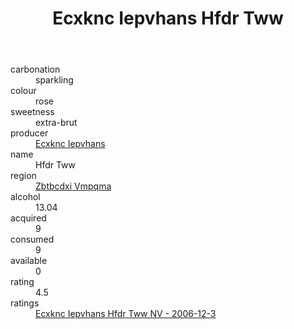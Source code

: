 :PROPERTIES:
:ID:                     727666a6-1e8a-4725-ace9-5849f5d65356
:END:
#+TITLE: Ecxknc Iepvhans Hfdr Tww 

- carbonation :: sparkling
- colour :: rose
- sweetness :: extra-brut
- producer :: [[id:e9b35e4c-e3b7-4ed6-8f3f-da29fba78d5b][Ecxknc Iepvhans]]
- name :: Hfdr Tww
- region :: [[id:08e83ce7-812d-40f4-9921-107786a1b0fe][Zbtbcdxi Vmpqma]]
- alcohol :: 13.04
- acquired :: 9
- consumed :: 9
- available :: 0
- rating :: 4.5
- ratings :: [[id:47967070-46b9-4710-a85c-4f37d36d2e4b][Ecxknc Iepvhans Hfdr Tww NV - 2006-12-3]]


